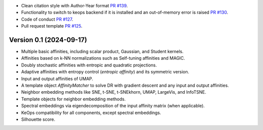 
- Clean citation style with Author-Year format `PR #139 <https://github.com/TorchDR/TorchDR/pull/139>`_.
- Functionality to switch to keops backend if it is installed and an out-of-memory error is raised `PR #130 <https://github.com/TorchDR/TorchDR/pull/130>`_.
- Code of conduct `PR #127 <https://github.com/TorchDR/TorchDR/pull/127>`_.
- Pull request template `PR #125 <https://github.com/TorchDR/TorchDR/pull/125>`_.


Version 0.1 (2024-09-17)
------------------------

- Multiple basic affinities, including scalar product, Gaussian, and Student kernels.
- Affinities based on k-NN normalizations such as Self-tuning affinities and MAGIC.
- Doubly stochastic affinities with entropic and quadratic projections.
- Adaptive affinities with entropy control (*entropic affinity*) and its symmetric version.
- Input and output affinities of UMAP. 
- A template object *AffinityMatcher* to solve DR with gradient descent and any input and output affinities.
- Neighbor embedding methods like SNE, t-SNE, t-SNEkhorn, UMAP, LargeVis, and InfoTSNE.
- Template objects for neighbor embedding methods.
- Spectral embeddings via eigendecomposition of the input affinity matrix (when applicable).
- KeOps compatibility for all components, except spectral embeddings.
- Silhouette score.
